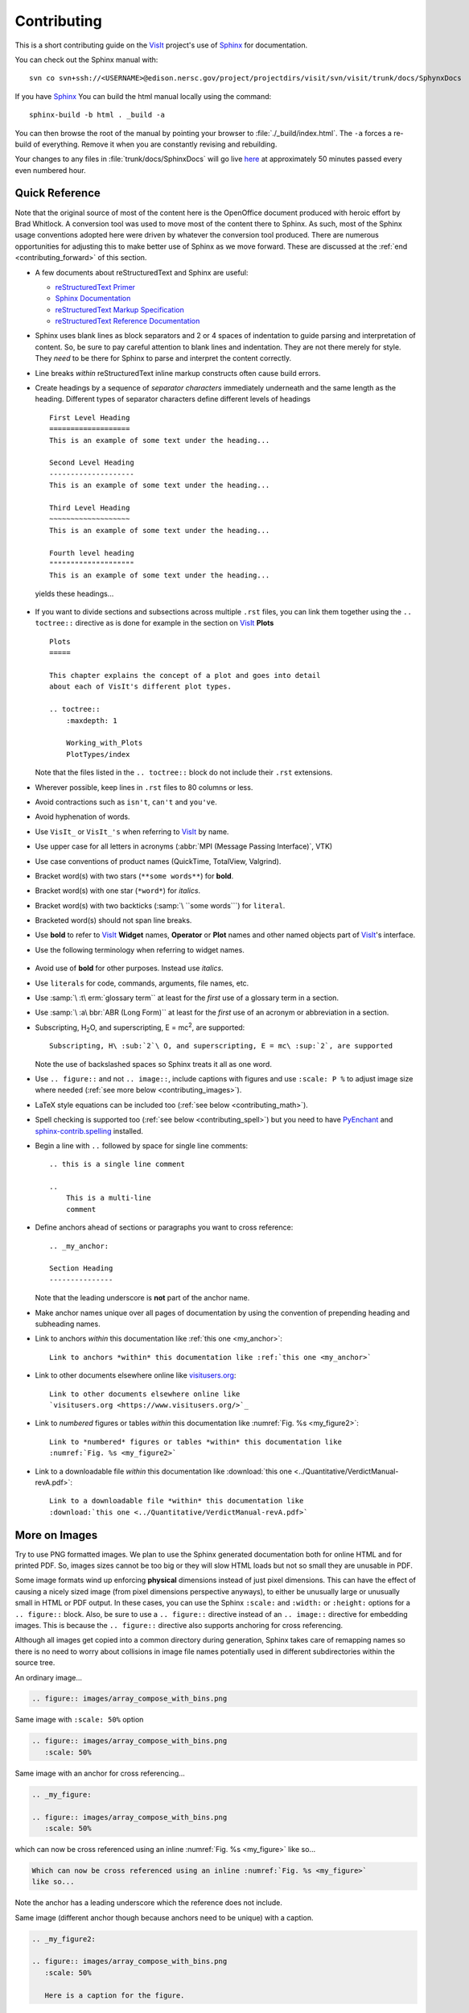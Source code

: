 .. _Contributing:

Contributing
============

This is a short contributing guide on the VisIt_ project's use of
`Sphinx <http://www.sphinx-doc.org/en/stable/tutorial.html>`_ for
documentation.

You can check out the Sphinx manual with::

    svn co svn+ssh://<USERNAME>@edison.nersc.gov/project/projectdirs/visit/svn/visit/trunk/docs/SphynxDocs

If you have `Sphinx <http://www.sphinx-doc.org/en/stable/tutorial.html>`_ You can
build the html manual locally using the command::

    sphinx-build -b html . _build -a

You can then browse the root of the manual by pointing your browser to
:file:`./_build/index.html`.  The ``-a`` forces a re-build of everything.
Remove it when you are constantly revising and rebuilding.

Your changes to any files in :file:`trunk/docs/SphinxDocs` will go live
`here <http://visit-sphinx-user-manual.readthedocs.io/en/latest/index.html>`_
at approximately 50 minutes passed every even numbered hour.

Quick Reference
---------------
Note that the original source of most of the content here is the OpenOffice
document produced with heroic effort by Brad Whitlock. A conversion tool was
used to move most of the content there to Sphinx. As such, most of the Sphinx
usage conventions adopted here were driven by whatever the conversion tool
produced.  There are numerous opportunities for adjusting this to make better
use of Sphinx as we move forward. These are discussed at the
:ref:`end <contributing_forward>` of this section.

* A few documents about reStructuredText and Sphinx are useful:

  * `reStructuredText Primer <http://docutils.sourceforge.net/docs/user/rst/quickref.html>`_
  * `Sphinx Documentation <http://www.sphinx-doc.org/en/stable/contents.html>`_
  * `reStructuredText Markup Specification <http://docutils.sourceforge.net/docs/ref/rst/restructuredtext.html>`_
  * `reStructuredText Reference Documentation <http://docutils.sourceforge.net/rst.html#reference-documentation>`_

* Sphinx uses blank lines as block separators and 2 or 4 spaces of
  indentation to guide parsing and interpretation of content. So, be sure
  to pay careful attention to blank lines and indentation. They are not
  there merely for style.  They *need* to be there for Sphinx to parse and
  interpret the content correctly.
* Line breaks *within* reStructuredText inline markup constructs often cause
  build errors. 
* Create headings by a sequence of *separator characters* immediately
  underneath and the same length as the heading. Different types of
  separator characters define different levels of headings ::

    First Level Heading
    ===================
    This is an example of some text under the heading...

    Second Level Heading
    --------------------
    This is an example of some text under the heading...

    Third Level Heading
    ~~~~~~~~~~~~~~~~~~~
    This is an example of some text under the heading...

    Fourth level heading
    """"""""""""""""""""
    This is an example of some text under the heading...

  yields these headings...

.. figure:: images/headings.png

* If you want to divide sections and subsections across multiple ``.rst``
  files, you can link them together using the ``.. toctree::`` directive
  as is done for example in the section on VisIt_ **Plots** ::

    Plots
    =====
 
    This chapter explains the concept of a plot and goes into detail
    about each of VisIt's different plot types.
 
    .. toctree::
        :maxdepth: 1
 
        Working_with_Plots
        PlotTypes/index

  Note that the files listed in the ``.. toctree::`` block do not include
  their ``.rst`` extensions.

* Wherever possible, keep lines in ``.rst`` files to 80 columns or less.
* Avoid contractions such as ``isn't``, ``can't`` and ``you've``.
* Avoid hyphenation of words.
* Use ``VisIt_`` or ``VisIt_'s`` when referring to VisIt_ by name.
* Use upper case for all letters in acronyms (:abbr:`MPI (Message Passing Interface)`, VTK)
* Use case conventions of product names (QuickTime, TotalView, Valgrind).
* Bracket word(s) with two stars (``**some words**``) for **bold**.
* Bracket word(s) with one star (``*word*``) for *italics*.
* Bracket word(s) with two backticks (:samp:`\ ``some words```) for ``literal``.
* Bracketed word(s) should not span line breaks.
* Use **bold** to refer to VisIt_ **Widget** names, **Operator** or **Plot**
  names and other named objects part of VisIt_'s interface.
* Use the following terminology when referring to widget names.

.. figure:: images/GUIWidgetNames.png

.. figure:: images/GUIWidgetNames2.png

* Avoid use of **bold** for other purposes. Instead use *italics*.
* Use ``literals`` for code, commands, arguments, file names, etc.
* Use :samp:`\ :t\ erm:`glossary term`` at least for the *first* use of a
  glossary term in a section.
* Use :samp:`\ :a\ bbr:`ABR (Long Form)`` at least for the *first* use of an
  acronym or abbreviation in a section.
* Subscripting, H\ :sub:`2`\ O, and superscripting, E = mc\ :sup:`2`, are supported::

    Subscripting, H\ :sub:`2`\ O, and superscripting, E = mc\ :sup:`2`, are supported

  Note the use of backslashed spaces so Sphinx treats it all as one word.
* Use ``.. figure::`` and not ``.. image::``, include captions with figures
  and use ``:scale: P %`` to adjust image size where needed
  (:ref:`see more below <contributing_images>`).
* LaTeX style equations can be included too
  (:ref:`see below <contributing_math>`).
* Spell checking is supported too (:ref:`see below <contributing_spell>`) but
  you need to have 
  `PyEnchant <https://pythonhosted.org/pyenchant/>`_ and
  `sphinx-contrib.spelling <http://sphinxcontrib-spelling.readthedocs.io/en/latest/index.html>`_
  installed.
* Begin a line with ``..`` followed by space for single line comments::

    .. this is a single line comment

    ..
        This is a multi-line
        comment

.. _my_anchor:

* Define anchors ahead of sections or paragraphs you want to cross reference::

    .. _my_anchor:

    Section Heading
    ---------------

  Note that the leading underscore is **not** part of the anchor name.
* Make anchor names unique over all pages of documentation by using
  the convention of prepending heading and subheading names.
* Link to anchors *within* this documentation like :ref:`this one <my_anchor>`::

    Link to anchors *within* this documentation like :ref:`this one <my_anchor>`

* Link to other documents elsewhere online like
  `visitusers.org <https://www.visitusers.org/>`_::

    Link to other documents elsewhere online like
    `visitusers.org <https://www.visitusers.org/>`_

* Link to *numbered* figures or tables *within* this documentation like
  :numref:`Fig. %s <my_figure2>`::

    Link to *numbered* figures or tables *within* this documentation like
    :numref:`Fig. %s <my_figure2>`

* Link to a downloadable file *within* this documentation like
  :download:`this one <../Quantitative/VerdictManual-revA.pdf>`::

    Link to a downloadable file *within* this documentation like
    :download:`this one <../Quantitative/VerdictManual-revA.pdf>`

.. _contributing_images:

More on Images
--------------

Try to use PNG formatted images. We plan to use the Sphinx generated
documentation both for online HTML and for printed PDF. So, images sizes
cannot be too big or they will slow HTML loads but not so small they are
unusable in PDF.

Some image formats wind up enforcing **physical** dimensions instead of
just pixel dimensions. This can have the effect of causing a nicely sized
image (from pixel dimensions perspective anyways), to either be unusually
large or unusually small in HTML or PDF output. In these cases, you can
use the Sphinx ``:scale:`` and ``:width:`` or ``:height:`` options for
a ``.. figure::`` block. Also, be sure to use a ``.. figure::`` directive
instead of an ``.. image::`` directive for embedding images. This is because
the ``.. figure::`` directive also supports anchoring for cross referencing.

Although all images get copied into a common directory during generation,
Sphinx takes care of remapping names so there is no need to worry about
collisions in image file names potentially used in different subdirectories
within the source tree.

An ordinary image...

.. code-block:: RST

  .. figure:: images/array_compose_with_bins.png

.. figure:: images/array_compose_with_bins.png

Same image with ``:scale: 50%`` option

.. code-block:: RST

  .. figure:: images/array_compose_with_bins.png
     :scale: 50% 

.. figure:: images/array_compose_with_bins.png
   :scale: 50% 

Same image with an anchor for cross referencing...

.. code-block:: RST

  .. _my_figure:

  .. figure:: images/array_compose_with_bins.png
     :scale: 50% 

.. _my_figure:

.. figure:: images/array_compose_with_bins.png
   :scale: 50% 

which can now be cross referenced using an inline :numref:`Fig. %s <my_figure>` 
like so...

.. code-block:: RST

  Which can now be cross referenced using an inline :numref:`Fig. %s <my_figure>` 
  like so...

Note the anchor has a leading underscore which the reference does not include.

Same image (different anchor though because anchors need to be unique) with
a caption.

.. code-block:: RST

  .. _my_figure2:

  .. figure:: images/array_compose_with_bins.png
     :scale: 50% 

     Here is a caption for the figure.

.. _my_figure2:

.. figure:: images/array_compose_with_bins.png
   :scale: 50% 

   Here is a caption for the figure.

Note that the figure label (e.g. Fig 20.2) will not appear if there is no
caption.

Tables
------
Sphinx supports a variety of mechanisms for defining tables. The conversion
tool used to convert this documentation from its original OpenOffice format
converted all tables to the *grid* style of table which is kinda sorta like
ascii art. Large tables can result in individual lines that span many widths of
the editor window. It is cumbersome to deal with but rich in capabilities.

.. _contributing_math:

Math
----

We add the Sphinx builtin extension ``sphinx.ext.mathjax`` to the
``extensions`` variable in ``conf.py``. This allows Sphinx to use
`mathjax <https://www.mathjax.org>`_ to do LaTeX like math equations in our
documentation. For example, this LaTeX code

.. code-block:: RST

  :math:`x=\frac{-b\pm\sqrt{b^2-4ac}}{2a}`

produces...

:math:`x=\frac{-b\pm\sqrt{b^2-4ac}}{2a}`

You can find a few examples in :ref:`Expressions <Expressions>`. Search
there for `:math:`. Also, this
`LaTeX Wiki page <https://oeis.org/wiki/List_of_LaTeX_mathematical_symbols>`_
has a lot of useful information on various math symbols available in LaTeX
and `this wiki book <https://en.wikibooks.org/wiki/LaTeX/Mathematics>`_ has
a lot of guidance on constructing math equations with LaTeX.

.. _contributing_spell:

Spell Checking Using Aspell
---------------------------
You can do a pretty good job of spell checking using the Unix/Linux ``aspell``
command.

#. Run ``aspell`` looking for candidate miss-spelled words.

   .. code-block:: shell

       find . -name '*.rst' -exec cat {} \; | \
       grep -v '^ *.. image:\|figure:\|code:\|_' | \
       tr '`' '@' | sed -e 's/\(@.*@\)//' | \
       aspell --ignore-case -p ./aspell.en.pws list | \
       sort | uniq > maybe_bad.out

   The ``find`` command will find all ``.rst`` files. Succeeding ``grep``,
   ``tr`` and ``sed`` pipes filter some of the ``.rst`` syntax away. The final
   pipe through ``aspell`` uses the *personal word list* option,
   ``-p ./aspell.en.pws`` (**note:** the ``./`` is critical so don't ignore it),
   to specify a file containing a list of words we allow (that ``aspell`` would
   otherwise flag as incorrect). The whole process produces a list of candidate
   miss-spelled words in ``maybe_bad.out``.

#. Examine ``maybe_bad.out`` for words that you think are correctly spelled.
   If you find any, remove them from ``maybe_bad.out`` and add them to the end
   of ``aspell.en.pws`` being careful to update the total word count in the
   first line of file where, for example ``572`` is the word count shown in
   that line, ``personal_ws-1.1 en 572`` when this was written.

#. To find instances of remaining (miss-spelled words), use the following
   command.

   .. code-block:: shell

      find . -name '*.rst' -exec grep -wnHFf maybe_bad.out {} \;

Spell Checking Using Sphinx
---------------------------

If you have the required Sphinx extension and prerequisite python library,
you can run a spell check like so::

    sphinx-build -b spelling . _spelling

We use a third party extension (e.g. not a builtin) to Sphinx for spell checking
`sphinx-contrib.spelling <http://sphinxcontrib-spelling.readthedocs.io/en/latest/index.html>`_
which requires `PyEnchant <https://pythonhosted.org/pyenchant/>`_ and adds
support for a custom ``.. spelling::`` directive.

If a spell check encounters any spelling errors, it will emit them along
with the file name and approximate line number at which they occur. It will
also output any spelling errors to a file, ``output.txt`` in the ``_spelling``
build directory. The line numbers Sphinx reports for the spelling errors it
encounters are not the input text file line numbers. They are close but rarely
exactly the line numbers of the input text file. Its best to simply search the
document for the flagged words.

Correcting Flagged Words
~~~~~~~~~~~~~~~~~~~~~~~~
To correct a given spelling error, your options are...

* Make a correction or other adjustment to the flagged word(s).
* Add *special cases* to a ``.. spelling::`` directive at the end of the
  ``.rst`` file.
* Add *common* words, to the global ``spelling_wordlist.txt`` file.

Much of the VisIt_ documentation includes the names of executable applications,
their arguments, GUI widgets, VisIt_ components and VisIt_ architectural details
and which are often not real words. It is best to typeset such names *exactly*
as a user might encounter them while using VisIt_. But, adding such words to the
global ``spelling_wordlist.txt`` makes sense only if the word is commonly used
*throughout* VisIt_ documentation. Otherwise, it is best to treat it and other
situations like it as a *special case* and add it *only* to a ``.. spelling::``
directive at the end of the ``.rst`` file where it is used. For example, ``fmt``
is a word used in describing :ref:`movie tools <Movie tools>` but not elsewhere
in VisIt_. So, rather than add ``fmt`` to the global ``spelling_wordlist.txt``
file, we add it at the end of :file:`../Animation/Movie_tools.rst` like so...

.. code-block:: RST

    .. spelling::
        fmt

How Spell Check Works
~~~~~~~~~~~~~~~~~~~~~
The ``.. spelling::`` directive is a *custom* extension to Sphinx. It is not
a builtin extension. This means that other documentation contributors wanting
to make a local build of the documentation before committing their changes would
be *required* to have the additional dependencies installed to support spell
checking whether or not they ever needed to run a spell check.

To avoid this, we define a *default custom* ``.. spelling::`` directive in 
``conf.py`` which causes a normal Sphinx build to simply ignore those
directives. In addition, we add some logic in ``conf.py`` to detect if the build
is for doing a spell check and, if so, sets ``BuilderIsSpelling`` to ``True``.
The relevant lines of ``conf.py`` are shown below.


.. code-block:: python

    import sys
    .
    .
    .
    # Detect if this is a spell check build
    BuilderIsSpelling = False
    if '-b' in sys.argv and 'spelling' in sys.argv:
        if sys.argv.index('-b') == sys.argv.index('spelling')-1:
            BuilderIsSpelling = True
    .
    .
    .
    # Add extension for spell checking
    extensions = ['sphinx.ext.mathjax']
    if BuilderIsSpelling:
        extensions += ['sphinxcontrib.spelling']
    .
    .
    .
    # If spell check, DO NOT override .. spelling:: directive
    def setup(app):
        if not BuilderIsSpelling:
            app.add_directive('spelling', SpellingDirective)
    
    # Override candidate for .. spelling:: directive
    from docutils.parsers.rst import Directive
    class SpellingDirective(Directive):
    
        has_content = True
    
        def run(self):
            return []

.. _contributing_forward:

Things To Consider Going Forward
--------------------------------

* Decide what to do about compound words such as *timestep*, *time step* or
  *time-step*. There are many instances to consider such as *keyframe*,
  *checkbox*, *pulldown*, *submenu*, *sublauncher*, etc.
* Need to populate glossary with more VisIt_ specific terms such as...

 * Mixed materials, Species, OnionPeel,  Mesh, Viewer, cycle, timestep
   Client-server, CMFE, Zone-centering, Node-centering, etc.

* Decide upon and then make consistent the usage of terms like
  *zone*/*cell*/*element* and *node*/*point*/*vertex*
* We will need to support *versions* of the manual with each release.
  RTD can do that. We just need to implement it.

  * If we have tagged content, then those would also represent different
    *versions* of the manual.

* All VisIt_ manuals should probably be hosted at a URL like
  ``visit.readthedocs.io`` and from there users can find manuals for GUI, CLI
  Getting Data Into VisIt_, etc.
* Change name of docs dir to ``Sphinx`` and not ``Sphynx``.
* Add at least another LLNL person to RTD project so we have coverage to fix
  issues as they come up.
* Additional features of Sphinx to consider adopting...

  * ``:guilable:`` role for referring to GUI widgets.
  * ``:command:`` role for OS level commands.
  * ``:file:`` role for referring to file names.
  * ``:menuselection:`` role for referring to widget paths in GUI menus.
    Example: :menuselection:`Controls --> View --> Advanced`.
  * ``:kbd:`` role for specifying a sequence of key strokes.
  * ``.. deprecated::`` directive for deprecated functionality
  * ``.. versionadded::`` directive for new functionality
  * ``.. versionchanged::`` directive for when functionality changed
  * ``.. note::``, ``.. warning::`` and/or ``.. danger::`` directives to call
    attention to the reader.
  * ``.. only::`` directives for audience specific (e.g. tagged) content
  
    * Could use to also include developer related content but have it
      not appear in the user manual output

  * ``.. seealso::`` directive for references
  * Substitutions for names of products and projects we refer to frequently
    such as VTK_ or VisIt_ (as is used throughout this section) or for
    frequently used text such as |viswin|::
  
      Substitutions for names of products and projects we refer to frequently
      such as VTK_ or VisIt_ (as is used throughout this section) or for
      frequently used text such as |viswin|.

    with the following substitutions defined::

      .. _VisIt: https://visit.llnl.gov
      .. _VTK: https://www.vtk.org
      .. |viswin| replace:: **Viewer Window**

    Note that the ``.. _VisIt: ...`` substitution is already defined for the whole
    doctree in the ``rst_prolog`` variable in ``conf.py``.

.. _VisIt: https://visit.llnl.gov
.. _VTK: https://www.vtk.org
.. |viswin| replace:: **Viewer Window**

* Possible method for embedding python code to generate and capture images
  (both of the GUI and visualization images produced by VisIt_) automatically

  * With the following pieces....

    * VisIt_ python CLI
    * `pyscreenshot <http://pyscreenshot.readthedocs.io/en/latest/>`_ 
    * A minor adjustment to VisIt_ GUI to allow a python CLI instance
      which used ``OpenGUI(args...)`` to inform the GUI that widgets
      are to be raised/mapped on state changes.
  
  * We can include python code directly in these ``.rst`` documents
    (prefaced by ``.. only::`` directives to ensure the code does
    not actually appear in the generated manual) that does the work
    and just slurp this code out of these documents to actually run
    for automatic image generation.

    * Generate and save VisIt_ visualization images.
    * Use diffs on screen captured images to grab and even annotate images
      of GUI widgets.

.. code-block:: python

   import pyscreenshot
   import PIL

   # The arg (not yet implemented) sets flag in GUI to map windows
   # on state changes
   OpenGUI(MapWidgetsOnStateChanges=True)
   base_gui_image = pyscreenshot.grab()

   OpenDatabase('visit_data_path()/silo_hdf5_test_data/globe.silo') 
   AddPlot("Pseudocolor","dx")
   DrawPlots()

   # Save VisIt rendered image for manual
   SaveWindow('Plots/PlotTypes/Pseudocolor/images/figure15.png')
   ClearPlots()

   # Change something in PC atts to force it to map
   pcatts = PseudocolorAttributes()
   pcatts.colorTableName = 'Blue'
   SetPlotOptions(pcatts) # Causes widget to map due to state change
   pcatts.colorTableName = 'hot'
   SetPlotOptions(pcatts) # Causes widget to map due to state change
   gui_image = pyscreenshot.grab()

   # Save image of VisIt PC Attr window
   #   - computes diff between gui_image and base_gui_image, bounding box
   #   - around it and then saves that bounding box from gui_image
   diff_bbox = BBoxedDiffImage(gui_image, gui_image_base)
   SaveBBoxedImage(gui_image, diff_bbox, 'Plots/PlotTypes/Pseudocolor/images/pcatts_window.png')

   # Make a change to another PC att, capture and save it
   pcatts.limitsMode = pcatts.CurrentPlot
   SetPlotOptions(pcatts) # Causes widget to map due to state change
   gui_image = pyscreenshot.grab()
   SaveBBoxedImage(gui_image, diff_bbox, 'Plots/PlotTypes/Pseudocolor/images/pcatts_limit_mode_window.png')

.. spelling::
    mc
    doctree
